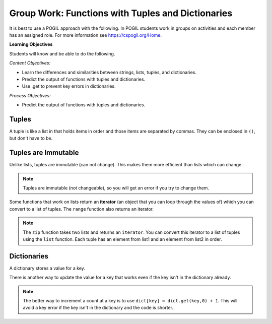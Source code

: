 Group Work: Functions with Tuples and Dictionaries
------------------------------------------------------

It is best to use a POGIL approach with the following. In POGIL students work
in groups on activities and each member has an assigned role.  For more information see `https://cspogil.org/Home <https://cspogil.org/Home>`_.

**Learning Objectives**

Students will know and be able to do the following.

*Content Objectives:*

* Learn the differences and similarities between strings, lists, tuples, and dictionaries.
* Predict the output of functions with tuples and dictionaries.
* Use .get to prevent key errors in dictionaries.

*Process Objectives:*

* Predict the output of functions with tuples and dictionaries.

Tuples
============================

A tuple is like a list in that holds items in order and those items are separated by commas.  They can be enclosed in ``()``, but don't have to be.

.. fillintheblank:: funct_tup_test_first

    What is the first thing that will be printed when the code below runs?

    - :1: It will print the item at index 0 the first passed tuple.
      :.*: What is the item at index 0 in the first passed tuples?

.. fillintheblank:: funct_tup_test_last

    What is the last thing that will be printed when the code below runs?

    - :4: It will print the length (number of items) in the second passed tuple.
      :.*: How many items are in the second passed tuple?

.. activecode:: func_tup_test_ac
    :caption: Working with tuples

    Run this code to see what it prints.
    ~~~~
    # function definition
    def tuple_test(tup):
        print(tup[0])
        print(type(tup))
        print(tup[-1])
        print(tup[1:])
        print(len(tup))

    # function definition
    def main():
        tuple_test((1, 2, 3))
        tuple_test(('hi', 'bye', -20, 'run'))

    # function call
    main()

.. fillintheblank:: funct_tuple_test_char
    :practice: T

    What characters are used to indicate the start and end of a tuple in the code above?

    - :\(\)|\)\(: Parenthesis are often used to start and end a tuple, but they are not required.
      :.*: Look at the parameter to the function call in the main function.

.. fillintheblank:: funct_tuple_first_index
    :practice: T

    What index is used to get the first item in a tuple?

    - :0: The first item in a list is at index 0.
      :.*: Try again!

.. fillintheblank:: funct_tuple_last_index
    :practice: T

    What negative index is used to get the last item in a tuple?

    - :-1: The last item in a list is at index -1, which is the length of the list - 1.
      :.*: Try again!

Tuples are Immutable
=======================

Unlike lists, tuples are immutable (can not change). This makes them more efficient than lists which can change.

.. shortanswer:: func_tuple_change_sa

   Look at the Python code below.  What do you think will happen when you run the following code?

.. activecode:: func_tuple_change_ac
    :caption: Attempt to change a tuple

    Run this code to see what it prints.
    ~~~~
    # function definition
    def change_tuple(tup):
        print(tup)
        tup[0] = 5

    # function definition
    def main():
        t1 = (3, 6)
        change_tuple(t1)
        print(t1)

    # function call
    main()

.. Note::

   Tuples are immutable (not changeable), so you will get an error if you try to change them.

Some functions that work on lists return an **iterator** (an object that you can loop through the values of) which you can convert to a list of tuples.
The ``range`` function also returns an iterator.

.. fillintheblank:: funct_tuple_zip_first_print_fitb
    :practice: T

    What is the first thing the code below prints?

    - :"?No"?: It prints the item at index 1 in the first tuple.
      :.*: Try again!

.. activecode:: func_tuple_list_zip_ac
    :caption: Example of using zip to combine lists

    Run this code to see what it prints.
    ~~~~
    l1 = ["Will it be sunny?", "Will I be happy?"]
    l2 = ["No", "Yes"]
    result = zip(l1, l2)
    l3 = list(result)
    print(l3[0][1])
    print(l3)

.. note::

   The ``zip`` function takes two lists and returns an ``iterator``. You can convert this iterator to a list of tuples using the ``list`` function.  Each tuple has an element from list1 and an element from list2 in order.


Dictionaries
============================

A dictionary stores a value for a key.

.. fillintheblank:: funct_dict_num_t
    :practice: T

    What is the first thing the code below prints?

    - :2: It prints the number of t's in the string.
      :3: A 'T' is different from a 't'.
      :.*: Try again!

.. activecode:: func_dict_example
    :caption: Example with a dictionary

    Run this code to see what it prints.
    ~~~~
    # function definition
    def count_chars(str):
        letter_dict = dict()
        for char in str:
            if char in letter_dict:
                letter_dict[char] = letter_dict[char] + 1
            else:
                letter_dict[char] = 1
        return letter_dict

    d1 = count_chars("This is a test")
    print(d1['t'])
    d1 = count_chars("Run, run as fast as you can")
    print(d1['a'])
    print(d1)
    print(type(d1))

.. shortanswer:: func_dict_key_error_sa

   Look at the Python code below.  What do you think will happen when you run the following code?


.. activecode:: func_dict_with_key_error
    :caption: Example with a dictionary

    Run this code to see what it prints.
    ~~~~
    d = {}
    d['north'] = "Michigan"
    d['south'] = "Kentucky"
    print(d['east'])

There is another way to update the value for a key that works even if the key isn't in the dictionary already.

.. activecode:: func_dict_example_v2
    :caption: Example with a dictionary

    Run this code to see what it prints.
    ~~~~
    # function definition
    def count_chars(str):
        letter_dict = dict()
        for char in str:

            # use .get to stop key errors but if not there
            # use 0 and then add 1 to the returned value
            letter_dict[char] = letter_dict.get(char,0) + 1

        return letter_dict

    d1 = count_chars("This is a test")
    print(d1['t'])
    d1 = count_chars("Run, run as fast as you can")
    print(d1['a'])
    print(d1)

.. note::

   The better way to increment a count at a key is to use
   ``dict[key] = dict.get(key,0) + 1``.  This will avoid a key error if the key isn't in the dictionary and the code is shorter.

.. dragndrop:: funct_dict_symbol_dnd
    :practice: T
    :feedback: Read this page and try again.
    :match_1: ["a", "b"]||| List
    :match_2: ("a", "b")|||Tuple
    :match_3: "ab"|||String
    :match_4: {"a": 5, "b": 2}|||Dictionary

    Drag the item to its type.

.. mchoice:: funct_which_are_immutable_mc

    Which of the following types are immutable (don't change)?

    -   Strings

        +   Yes, Strings are immutable.

    -   Lists

        -   No, Lists can change.

    -   Tuples

        +   Yes, Tuples are immutable.

    -   Dictionaries

        -   No, Dictionaries can change.
